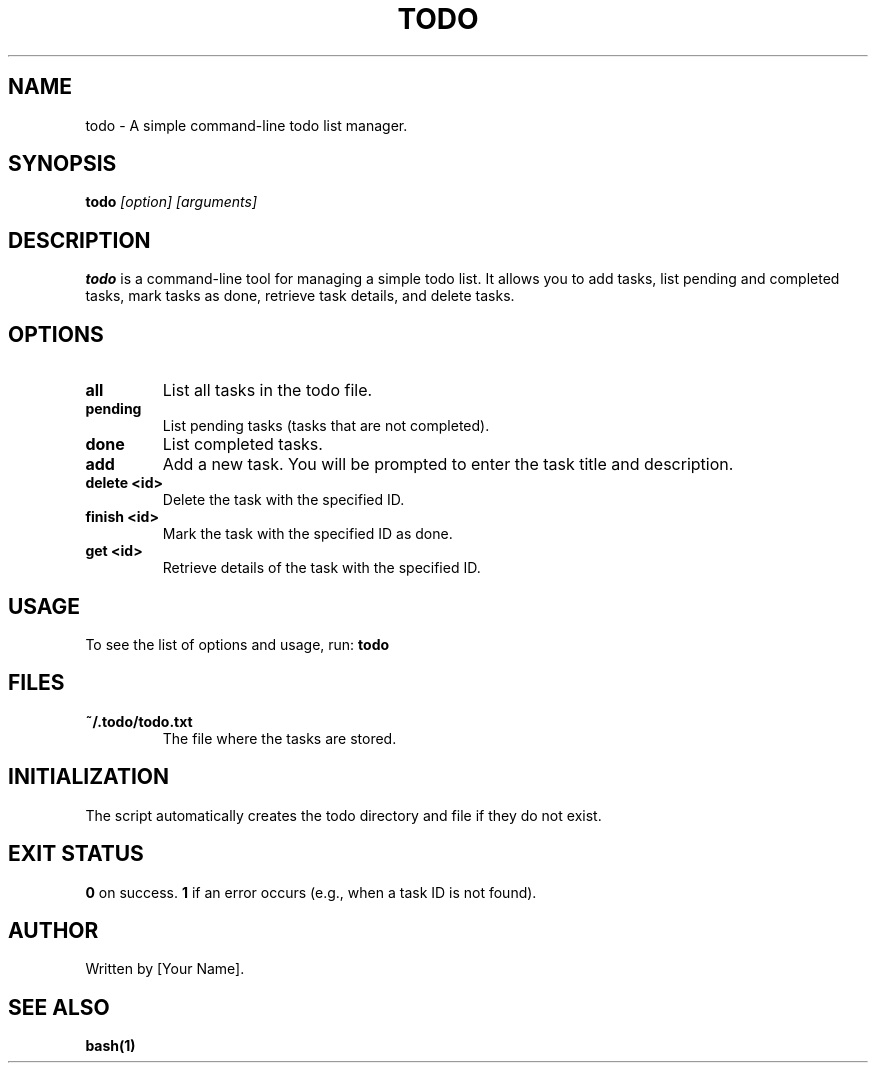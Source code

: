 .\" Manpage for todo
.TH TODO 1 "October 2024"
.SH NAME
todo \- A simple command-line todo list manager.

.SH SYNOPSIS
.B todo
.I [option] [arguments]

.SH DESCRIPTION
.B todo
is a command-line tool for managing a simple todo list. It allows you to add tasks, list pending and completed tasks, mark tasks as done, retrieve task details, and delete tasks.

.SH OPTIONS
.TP
.B all
List all tasks in the todo file.

.TP
.B pending
List pending tasks (tasks that are not completed).

.TP
.B done
List completed tasks.

.TP
.B add
Add a new task. You will be prompted to enter the task title and description.

.TP
.B delete <id>
Delete the task with the specified ID.

.TP
.B finish <id>
Mark the task with the specified ID as done.

.TP
.B get <id>
Retrieve details of the task with the specified ID.

.SH USAGE
To see the list of options and usage, run:
.B todo

.SH FILES
.TP
.B ~/.todo/todo.txt
The file where the tasks are stored.

.SH INITIALIZATION
The script automatically creates the todo directory and file if they do not exist.

.SH EXIT STATUS
.B 0
on success.
.B 1
if an error occurs (e.g., when a task ID is not found).

.SH AUTHOR
Written by [Your Name].

.SH SEE ALSO
.B bash(1)
